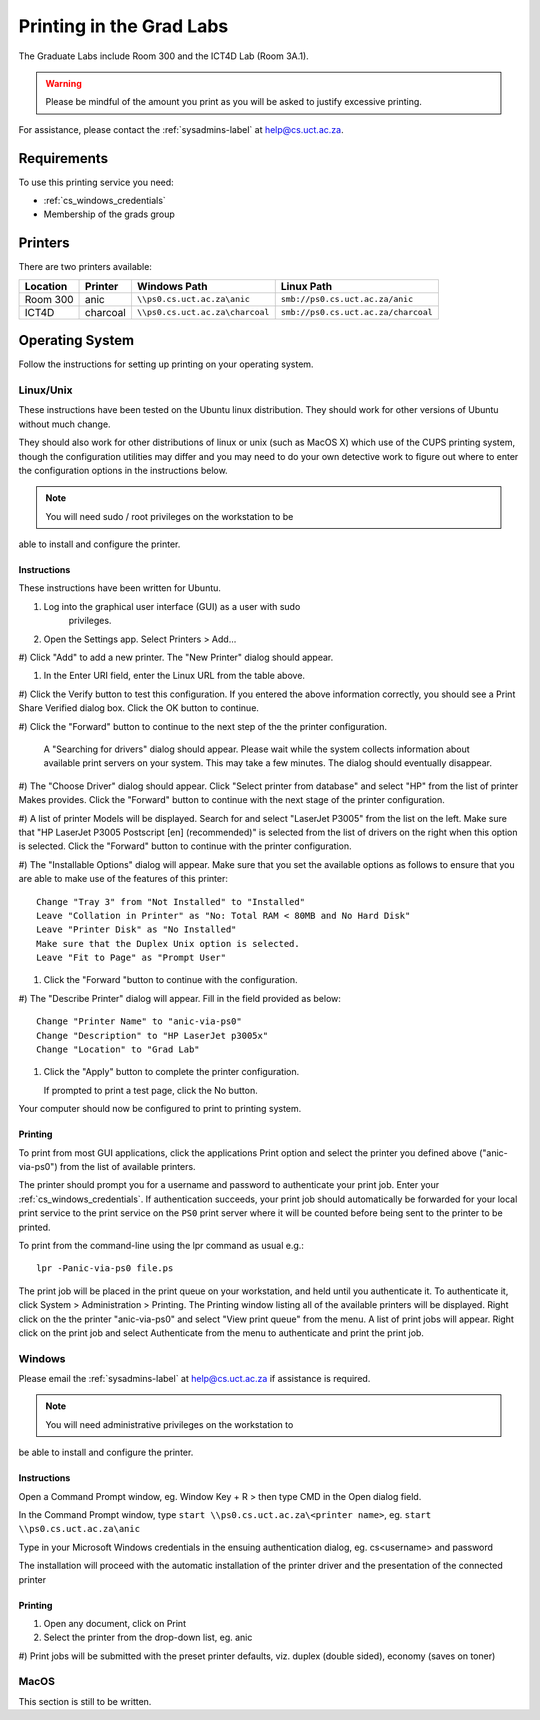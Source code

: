 Printing in the Grad Labs
=========================

The Graduate Labs include Room 300 and the ICT4D Lab (Room 3A.1).

.. warning:: Please be mindful of the amount you print as you will be
    asked to justify excessive printing.

For assistance, please contact the :ref:`sysadmins-label` at
help@cs.uct.ac.za.

Requirements
------------

To use this printing service you need:

* :ref:`cs_windows_credentials`
* Membership of the grads group

Printers
--------

There are two printers available:

.. csv-table::
   :escape: \
   :header: "Location", "Printer", "Windows Path", "Linux Path"

   "Room 300", "anic", "``\\\\ps0.cs.uct.ac.za\\anic``", "``smb://ps0.cs.uct.ac.za/anic``"
   "ICT4D", "charcoal", "``\\\\ps0.cs.uct.ac.za\\charcoal``", "``smb://ps0.cs.uct.ac.za/charcoal``"


Operating System
----------------

Follow the instructions for setting up printing on your operating system.

Linux/Unix
++++++++++

These instructions have been tested on the Ubuntu linux distribution.
They should work for other versions of Ubuntu without much change. 

They should also work for other distributions of linux or unix (such as
MacOS X) which use of the CUPS printing system, though the configuration
utilities may differ and you may need to do your own detective work to
figure out where to enter the configuration options in the instructions
below.

.. note:: You will need sudo / root privileges on the workstation to be
able to install and configure the printer.

Instructions
::::::::::::

These instructions have been written for Ubuntu.

#) Log into the graphical user interface (GUI)  as a user with sudo
    privileges.

#) Open the Settings app. Select Printers > Add...

#) Click "Add" to add a new printer. The "New Printer" dialog should
appear.

#) In the Enter URI field, enter the Linux URL from the table above.
   
#) Click the Verify button to test this configuration. If you entered
the above information correctly, you should see a Print Share Verified
dialog box. Click the OK button to continue.

#) Click the "Forward" button to continue to the next step of the the
printer configuration.

   A "Searching for drivers" dialog should appear. Please wait while the
   system collects information about available print servers on your
   system. This may take a few minutes. The dialog should eventually
   disappear.

#) The "Choose Driver" dialog should appear. Click "Select printer from
database" and select "HP" from the list of printer Makes provides. Click
the "Forward" button to continue with the next stage of the printer
configuration.

#) A list of printer Models will be displayed. Search for and select
"LaserJet P3005" from the list on the left. Make sure that "HP LaserJet
P3005 Postscript [en] (recommended)" is selected from the list of
drivers on the right when this option is selected. Click the "Forward"
button to continue with the printer configuration.

#) The "Installable Options" dialog will appear. Make sure that you set
the available options as follows to ensure that you are able to make use
of the features of this printer::

    Change "Tray 3" from "Not Installed" to "Installed"
    Leave "Collation in Printer" as "No: Total RAM < 80MB and No Hard Disk"
    Leave "Printer Disk" as "No Installed"
    Make sure that the Duplex Unix option is selected.
    Leave "Fit to Page" as "Prompt User"

#) Click the "Forward "button to continue with the configuration.

#) The "Describe Printer" dialog will appear. Fill in the field provided
as below::

    Change "Printer Name" to "anic-via-ps0"
    Change "Description" to "HP LaserJet p3005x"
    Change "Location" to "Grad Lab"

#) Click the "Apply" button to complete the printer configuration.

   If prompted to print a test page, click the No button.

Your computer should now be configured to print to printing system.

Printing
::::::::

To print from most GUI applications, click the applications Print option
and select the printer you defined above ("anic-via-ps0") from the list
of available printers. 

The printer should prompt you for a username and password to
authenticate your print job. Enter your :ref:`cs_windows_credentials`.
If authentication succeeds, your print job should automatically be
forwarded for your local print service to the print service on the
``PS0`` print server where it will be counted before being sent to the
printer to be printed.

To print from the command-line using the lpr command as usual e.g.::

        lpr -Panic-via-ps0 file.ps

The print job will be placed in the print queue on your workstation, and
held until you authenticate it. To authenticate it, click System >
Administration > Printing. The Printing window listing all of the
available printers will be displayed. Right click on the the printer
"anic-via-ps0" and select "View print queue" from the menu. A list of
print jobs will appear. Right click on the print job and select
Authenticate from the menu to authenticate and print the print job.


Windows
+++++++

Please email the :ref:`sysadmins-label` at help@cs.uct.ac.za if
assistance is required.

.. note:: You will need administrative privileges on the workstation to
be able to install and configure the printer.

Instructions
::::::::::::

Open a Command Prompt window, eg. Window Key + R > then type CMD in the
Open dialog field.

In the Command Prompt window, type ``start \\ps0.cs.uct.ac.za\<printer
name>``, eg. ``start \\ps0.cs.uct.ac.za\anic``

.. image:: win_print_step1.png

Type in your Microsoft Windows credentials in the ensuing authentication
dialog, eg. cs\<username> and password


.. image:: win_print_step2.png

The installation will proceed with the automatic installation of the
printer driver and the presentation of the connected printer

.. image:: win_print_step3.png

Printing
::::::::

#) Open any document, click on Print

#) Select the printer from the drop-down list, eg. anic

#) Print jobs will be submitted with the preset printer defaults, viz.
duplex (double sided), economy (saves on toner)

MacOS
+++++

This section is still to be written.
